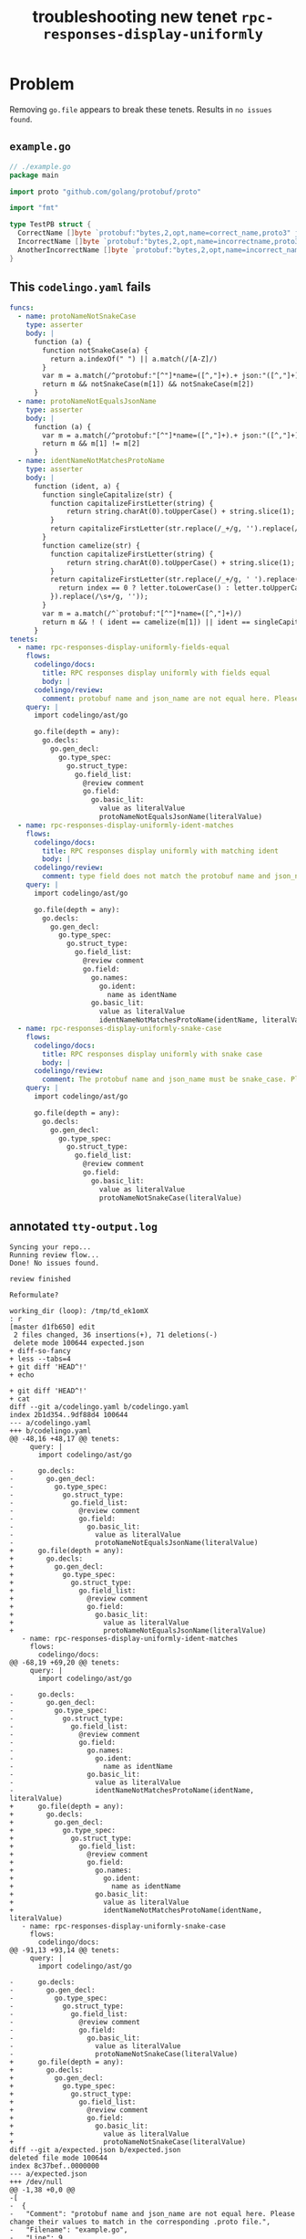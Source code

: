 #+TITLE: troubleshooting new tenet ~rpc-responses-display-uniformly~
#+HTML_HEAD: <link rel="stylesheet" type="text/css" href="https://mullikine.github.io/org-main.css"/>
#+HTML_HEAD: <link rel="stylesheet" type="text/css" href="https://mullikine.github.io/magit.css"/>

* Problem
Removing ~go.file~ appears to break these tenets. Results in ~no issues found~.

** ~example.go~
#+BEGIN_SRC go
  // ./example.go
  package main
  
  import proto "github.com/golang/protobuf/proto"
  
  import "fmt"
  
  type TestPB struct {
  	CorrectName []byte `protobuf:"bytes,2,opt,name=correct_name,proto3" json:"correct_name,omitempty"`
  	IncorrectName []byte `protobuf:"bytes,2,opt,name=incorrectname,proto3" json:"incorrect_name,omitempty"`
  	AnotherIncorrectName []byte `protobuf:"bytes,2,opt,name=incorrect_name,proto3" json:"incorrect_name,omitempty"`
  }
#+END_SRC

** This ~codelingo.yaml~ fails
#+BEGIN_SRC yaml
  funcs:
    - name: protoNameNotSnakeCase
      type: asserter
      body: |
        function (a) {
          function notSnakeCase(a) {
            return a.indexOf(" ") || a.match(/[A-Z]/)
          }
          var m = a.match(/^protobuf:"[^"]*name=([^,"]+).+ json:"([^,"]+)/)
          return m && notSnakeCase(m[1]) && notSnakeCase(m[2])
        }
    - name: protoNameNotEqualsJsonName
      type: asserter
      body: |
        function (a) {
          var m = a.match(/^protobuf:"[^"]*name=([^,"]+).+ json:"([^,"]+)/)
          return m && m[1] != m[2]
        }
    - name: identNameNotMatchesProtoName
      type: asserter
      body: |
        function (ident, a) {
          function singleCapitalize(str) {
            function capitalizeFirstLetter(string) {
                return string.charAt(0).toUpperCase() + string.slice(1);
            }
            return capitalizeFirstLetter(str.replace(/_+/g, '').replace(/\s+/g, ''));
          }
          function camelize(str) {
            function capitalizeFirstLetter(string) {
                return string.charAt(0).toUpperCase() + string.slice(1);
            }
            return capitalizeFirstLetter(str.replace(/_+/g, ' ').replace(/(?:^\w|[A-Z]|\b\w)/g, function(letter, index) {
              return index == 0 ? letter.toLowerCase() : letter.toUpperCase();
            }).replace(/\s+/g, ''));
          }
          var m = a.match(/^`protobuf:"[^"]*name=([^,"]+)/)
          return m && ! ( ident == camelize(m[1]) || ident == singleCapitalize(m[1]) )
        }
  tenets:
    - name: rpc-responses-display-uniformly-fields-equal
      flows:
        codelingo/docs:
          title: RPC responses display uniformly with fields equal
          body: |
        codelingo/review:
          comment: protobuf name and json_name are not equal here. Please change their values to match in the corresponding .proto file.
      query: |
        import codelingo/ast/go
        
        go.file(depth = any):
          go.decls:
            go.gen_decl:
              go.type_spec:
                go.struct_type:
                  go.field_list:
                    @review comment
                    go.field:
                      go.basic_lit:
                        value as literalValue
                        protoNameNotEqualsJsonName(literalValue)
    - name: rpc-responses-display-uniformly-ident-matches
      flows:
        codelingo/docs:
          title: RPC responses display uniformly with matching ident
          body: |
        codelingo/review:
          comment: type field does not match the protobuf name and json_names defined here. Please change their values to match in the corresponding .proto file.
      query: |
        import codelingo/ast/go
        
        go.file(depth = any):
          go.decls:
            go.gen_decl:
              go.type_spec:
                go.struct_type:
                  go.field_list:
                    @review comment
                    go.field:
                      go.names:
                        go.ident:
                          name as identName
                      go.basic_lit:
                        value as literalValue
                        identNameNotMatchesProtoName(identName, literalValue)
    - name: rpc-responses-display-uniformly-snake-case
      flows:
        codelingo/docs:
          title: RPC responses display uniformly with snake case
          body: |
        codelingo/review:
          comment: The protobuf name and json_name must be snake_case. Please change their values in the corresponding .proto file.
      query: |
        import codelingo/ast/go
        
        go.file(depth = any):
          go.decls:
            go.gen_decl:
              go.type_spec:
                go.struct_type:
                  go.field_list:
                    @review comment
                    go.field:
                      go.basic_lit:
                        value as literalValue
                        protoNameNotSnakeCase(literalValue)
#+END_SRC

** annotated ~tty-output.log~
#+BEGIN_SRC text
  Syncing your repo...
  Running review flow...
  Done! No issues found.

  review finished

  Reformulate?

  working_dir (loop): /tmp/td_ek1omX
  : r
  [master d1fb650] edit
   2 files changed, 36 insertions(+), 71 deletions(-)
   delete mode 100644 expected.json
  + diff-so-fancy
  + less --tabs=4
  + git diff 'HEAD^!'
  + echo

  + git diff 'HEAD^!'
  + cat
  diff --git a/codelingo.yaml b/codelingo.yaml
  index 2b1d354..9df88d4 100644
  --- a/codelingo.yaml
  +++ b/codelingo.yaml
  @@ -48,16 +48,17 @@ tenets:
       query: |
         import codelingo/ast/go

  -      go.decls:
  -        go.gen_decl:
  -          go.type_spec:
  -            go.struct_type:
  -              go.field_list:
  -                @review comment
  -                go.field:
  -                  go.basic_lit:
  -                    value as literalValue
  -                    protoNameNotEqualsJsonName(literalValue)
  +      go.file(depth = any):
  +        go.decls:
  +          go.gen_decl:
  +            go.type_spec:
  +              go.struct_type:
  +                go.field_list:
  +                  @review comment
  +                  go.field:
  +                    go.basic_lit:
  +                      value as literalValue
  +                      protoNameNotEqualsJsonName(literalValue)
     - name: rpc-responses-display-uniformly-ident-matches
       flows:
         codelingo/docs:
  @@ -68,19 +69,20 @@ tenets:
       query: |
         import codelingo/ast/go

  -      go.decls:
  -        go.gen_decl:
  -          go.type_spec:
  -            go.struct_type:
  -              go.field_list:
  -                @review comment
  -                go.field:
  -                  go.names:
  -                    go.ident:
  -                      name as identName
  -                  go.basic_lit:
  -                    value as literalValue
  -                    identNameNotMatchesProtoName(identName, literalValue)
  +      go.file(depth = any):
  +        go.decls:
  +          go.gen_decl:
  +            go.type_spec:
  +              go.struct_type:
  +                go.field_list:
  +                  @review comment
  +                  go.field:
  +                    go.names:
  +                      go.ident:
  +                        name as identName
  +                    go.basic_lit:
  +                      value as literalValue
  +                      identNameNotMatchesProtoName(identName, literalValue)
     - name: rpc-responses-display-uniformly-snake-case
       flows:
         codelingo/docs:
  @@ -91,13 +93,14 @@ tenets:
       query: |
         import codelingo/ast/go

  -      go.decls:
  -        go.gen_decl:
  -          go.type_spec:
  -            go.struct_type:
  -              go.field_list:
  -                @review comment
  -                go.field:
  -                  go.basic_lit:
  -                    value as literalValue
  -                    protoNameNotSnakeCase(literalValue)
  +      go.file(depth = any):
  +        go.decls:
  +          go.gen_decl:
  +            go.type_spec:
  +              go.struct_type:
  +                go.field_list:
  +                  @review comment
  +                  go.field:
  +                    go.basic_lit:
  +                      value as literalValue
  +                      protoNameNotSnakeCase(literalValue)
  diff --git a/expected.json b/expected.json
  deleted file mode 100644
  index 8c37bef..0000000
  --- a/expected.json
  +++ /dev/null
  @@ -1,38 +0,0 @@
  -[
  -  {
  -   "Comment": "protobuf name and json_name are not equal here. Please change their values to match in the corresponding .proto file.",
  -   "Filename": "example.go",
  -   "Line": 9,
  -   "Snippet": "type TestPB struct {\n\tCorrectName []byte `protobuf:\"bytes,2,opt,name=correct_name,proto3\" json:\"correct_name,omitempty\"`\n\tIncorrectName []byte `protobuf:\"bytes,2,opt,name=incorrectname,proto3\" json:\"incorrect_name,omitempty\"`\n\tAnotherIncorrectName []byte `protobuf:\"bytes,2,opt,name=incorrect_name,proto3\" json:\"incorrect_name,omitempty\"`\n}"
  -  },
  -  {
  -   "Comment": "The protobuf name and json_name must be snake_case. Please change their values in the corresponding .proto file.",
  -   "Filename": "example.go",
  -   "Line": 9,
  -   "Snippet": "type TestPB struct {\n\tCorrectName []byte `protobuf:\"bytes,2,opt,name=correct_name,proto3\" json:\"correct_name,omitempty\"`\n\tIncorrectName []byte `protobuf:\"bytes,2,opt,name=incorrectname,proto3\" json:\"incorrect_name,omitempty\"`\n\tAnotherIncorrectName []byte `protobuf:\"bytes,2,opt,name=incorrect_name,proto3\" json:\"incorrect_name,omitempty\"`\n}"
  -  },
  -  {
  -   "Comment": "The protobuf name and json_name must be snake_case. Please change their values in the corresponding .proto file.",
  -   "Filename": "example.go",
  -   "Line": 10,
  -   "Snippet": "\tCorrectName []byte `protobuf:\"bytes,2,opt,name=correct_name,proto3\" json:\"correct_name,omitempty\"`\n\tIncorrectName []byte `protobuf:\"bytes,2,opt,name=incorrectname,proto3\" json:\"incorrect_name,omitempty\"`\n\tAnotherIncorrectName []byte `protobuf:\"bytes,2,opt,name=incorrect_name,proto3\" json:\"incorrect_name,omitempty\"`\n}"
  -  },
  -  {
  -   "Comment": "The protobuf name and json_name must be snake_case. Please change their values in the corresponding .proto file.",
  -   "Filename": "example.go",
  -   "Line": 8,
  -   "Snippet": "\ntype TestPB struct {\n\tCorrectName []byte `protobuf:\"bytes,2,opt,name=correct_name,proto3\" json:\"correct_name,omitempty\"`\n\tIncorrectName []byte `protobuf:\"bytes,2,opt,name=incorrectname,proto3\" json:\"incorrect_name,omitempty\"`\n\tAnotherIncorrectName []byte `protobuf:\"bytes,2,opt,name=incorrect_name,proto3\" json:\"incorrect_name,omitempty\"`"
  -  },
  -  {
  -   "Comment": "type field does not match the protobuf name and json_names defined here. Please change their values to match in the corresponding .proto file.",
  -   "Filename": "example.go",
  -   "Line": 9,
  -   "Snippet": "type TestPB struct {\n\tCorrectName []byte `protobuf:\"bytes,2,opt,name=correct_name,proto3\" json:\"correct_name,omitempty\"`\n\tIncorrectName []byte `protobuf:\"bytes,2,opt,name=incorrectname,proto3\" json:\"incorrect_name,omitempty\"`\n\tAnotherIncorrectName []byte `protobuf:\"bytes,2,opt,name=incorrect_name,proto3\" json:\"incorrect_name,omitempty\"`\n}"
  -  },
  -  {
  -   "Comment": "type field does not match the protobuf name and json_names defined here. Please change their values to match in the corresponding .proto file.",
  -   "Filename": "example.go",
  -   "Line": 10,
  -   "Snippet": "\tCorrectName []byte `protobuf:\"bytes,2,opt,name=correct_name,proto3\" json:\"correct_name,omitempty\"`\n\tIncorrectName []byte `protobuf:\"bytes,2,opt,name=incorrectname,proto3\" json:\"incorrect_name,omitempty\"`\n\tAnotherIncorrectName []byte `protobuf:\"bytes,2,opt,name=incorrect_name,proto3\" json:\"incorrect_name,omitempty\"`\n}"
  -  }
  - ]
  \ No newline at end of file
  ++ vc get-hash
  + echo 'HEAD: d1fb650de93ee794ca1f030431f533127d5b0507'
  HEAD: d1fb650de93ee794ca1f030431f533127d5b0507
  + echo

  + rm -f tags expected.json
  + git commit -m 'removed expected.json'
  On branch master
  nothing to commit, working tree clean
  + lingo run review -o expected.json
  Clear git remotes?

   [Yn]: n
  Syncing your repo...
  Running review flow...
  example.go:10:113

      type field does not match the protobuf name and json_names defined here. Please change their values to match in the corresponding .proto file.


      ...
          CorrectName []byte `protobuf:"bytes,2,opt,name=correct_name,proto3" json:"correct_name,omitempty"`
          IncorrectName []byte `protobuf:"bytes,2,opt,name=incorrectname,proto3" json:"incorrect_name,omitempty"`
    +     AnotherIncorrectName []byte `protobuf:"bytes,2,opt,name=incorrect_name,proto3" json:"incorrect_name,omitempty"`
      }
      ...

  [o]pen [k]eep [d]iscard : k
  example.go:9:105

      type field does not match the protobuf name and json_names defined here. Please change their values to match in the corresponding .proto file.


      ...
      type TestPB struct {
          CorrectName []byte `protobuf:"bytes,2,opt,name=correct_name,proto3" json:"correct_name,omitempty"`
    +     IncorrectName []byte `protobuf:"bytes,2,opt,name=incorrectname,proto3" json:"incorrect_name,omitempty"`
          AnotherIncorrectName []byte `protobuf:"bytes,2,opt,name=incorrect_name,proto3" json:"incorrect_name,omitempty"`
      }
      ...

  [o]pen [k]eep [d]iscard : k
  Done! 2 issues found.
  Done! 2 issues written to expected.json
#+END_SRC

** repository info
| tenet source                                                                    |
|---------------------------------------------------------------------------------|
| [[https://github.com/mullikine/tenets/tree/master/blog/rpc-responses-display-uniformly][tenets/blog/rpc-responses-display-uniformly at master  mullikine/tenets  GitHub]] |

| org                                                                                                                       |
|---------------------------------------------------------------------------------------------------------------------------|
| [[https://github.com/mullikine/mullikine.github.io/blob/master/codelingo/troubleshooting/tenets/rpc-responses-display-uniformly.org][github.com/mullikine/mullikine.github.io/blob/master/codelingo/troubleshooting/tenets/rpc-responses-display-uniformly.org]] |

** repo state
+ url :: https://github.com/codelingo/codelingo/blob/master

| command        | value                                    |
|----------------+------------------------------------------|
| cat /etc/issue | Ubuntu 16.04.4 LTS \n \l                 |
| vc url         | https://github.com/codelingo/codelingo   |
| vc get-hash    | a1fb7b5ce6e792dc8d66270a9501e6c2219b14de |
| vc branch      | master                                   |
| go version     | go version go1.11.1 linux/amd64          |

*** recent commits
#+BEGIN_SRC text
  commit a1fb7b5ce6e792dc8d66270a9501e6c2219b14de
  Merge: c307805 ba4ce54
  Author: Jesse Meek <jesse@lingo.reviews>
  
      Merge pull request #162 from waigani/fixes
  
  commit ba4ce5432e9b8243db67f66a0793a3fc1efb4bb3
  Author: codelingo <hello@codelingo.io>
  
      Add review flow to test Tenet
#+END_SRC

** repo state
+ url :: git@github.com:mullikine/lingo/blob/master

| command        | value                                    |
|----------------+------------------------------------------|
| cat /etc/issue | Ubuntu 16.04.4 LTS \n \l                 |
| vc url         | git@github.com:mullikine/lingo           |
| vc get-hash    | 88ea7cd829c5368c565e143a1395946fc83f0d2d |
| vc branch      | master                                   |
| go version     | go version go1.11.1 linux/amd64          |

*** recent commits
#+BEGIN_SRC text
  commit 88ea7cd829c5368c565e143a1395946fc83f0d2d
  Author: Emerson Wood <13581922+emersonwood@users.noreply.github.com>
  
      Update version v0.7.2 (#433)
  
  commit 9322dc849176903ad1e543f16edff82c0cccd0ea
  Merge: 5660a4b 35e69f7
  Author: BlakeMScurr <blake@codelingo.io>
  
      Merge pull request #399 from BlakeMScurr/update-default
#+END_SRC
